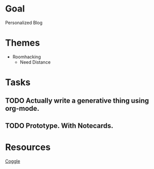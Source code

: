 * Goal
Personalized Blog
* Themes
- Roomhacking
  - Need Distance
* Tasks
** TODO Actually write a generative thing using org-mode.
** TODO Prototype. With Notecards.
* Resources
[[https://coggle.it/diagram/52e97f8c5a143de239005d1b/56212c4e4c505e0045c0d3bda59b77e5977c2c9bd40f3fd0b451bdcf8da4aa52][Coggle]]
